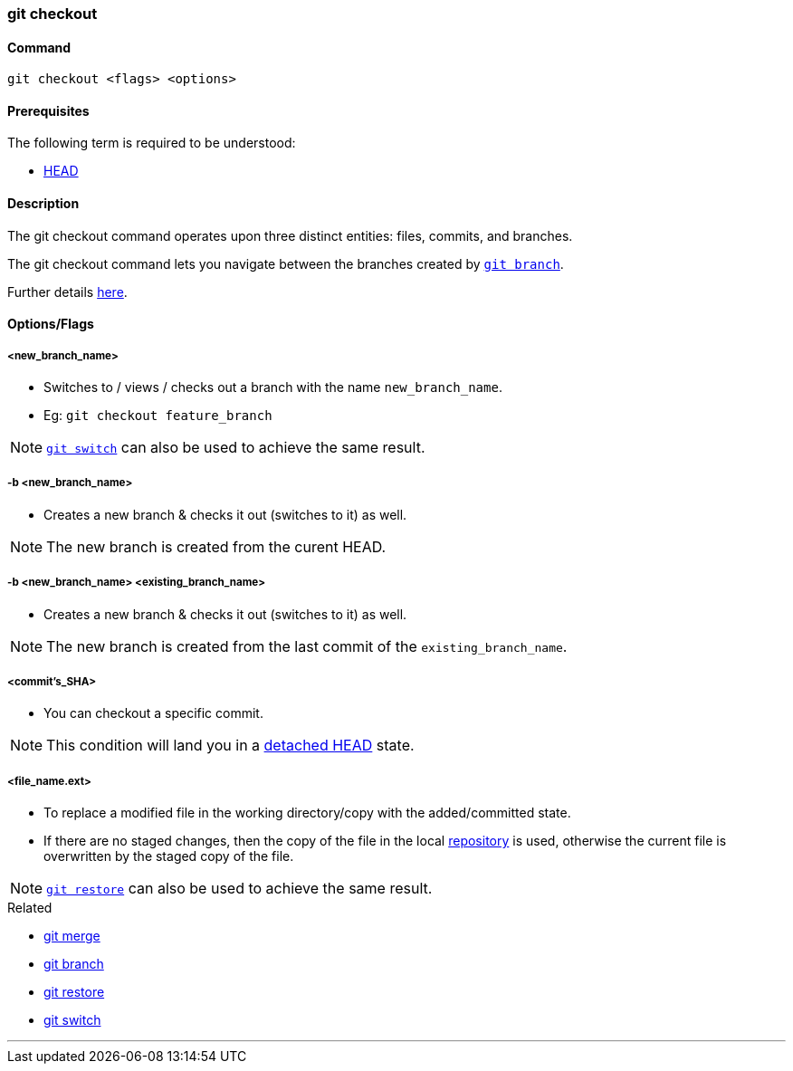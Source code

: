 
=== git checkout

==== Command

`git checkout <flags> <options>`

==== Prerequisites

The following term is required to be understood:

* link:index.adoc#_head[HEAD]

==== Description

The git checkout command operates upon three distinct entities: files, commits, and branches.

The git checkout command lets you navigate between the branches created by link:index.adoc#_git_branch[`git branch`].

Further details https://www.atlassian.com/git/tutorials/using-branches/git-checkout[here].

==== Options/Flags

===== <new_branch_name>

* Switches to / views / checks out a branch with the name `new_branch_name`.
* Eg: `git checkout feature_branch`

NOTE: link:index.adoc#_git_switch[`git switch`] can also be used to achieve the same result.

===== -b <new_branch_name>

* Creates a new branch & checks it out (switches to it) as well.

NOTE: The new branch is created from the curent HEAD.

===== -b <new_branch_name> <existing_branch_name>

* Creates a new branch & checks it out (switches to it) as well.

NOTE: The new branch is created from the last commit of the `existing_branch_name`.

===== <commit's_SHA>

* You can checkout a specific commit.

NOTE: This condition will land you in a link:index.adoc#_head[detached HEAD] state.

===== <file_name.ext>

* To replace a modified file in the working directory/copy with the added/committed state.
* If there are no staged changes, then the copy of the file in the local link:index.adoc#_repository[repository] is used, otherwise the current file is overwritten by the staged copy of the file.

NOTE: link:index.adoc#_git_restore[`git restore`] can also be used to achieve the same result.

.Related
****
* link:index.adoc#_git_merge[git merge]
* link:index.adoc#_git_branch[git branch]
* link:index.adoc#_git_restore[git restore]
* link:index.adoc#_git_switch[git switch]
****

'''